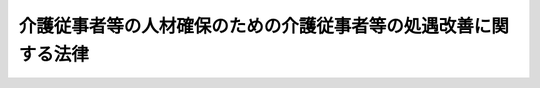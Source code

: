 .. _H20HO044:

================================================================
介護従事者等の人材確保のための介護従事者等の処遇改善に関する法律
================================================================

.. raw:: html
    
    
    <b>介護従事者等の人材確保のための介護従事者等の処遇改善に関する法律<br>
    （平成二十年五月二十八日法律第四十四号）</b><br><br><p>
    <a name="1000000000000000000000000000000000000000000000000000000000001000000000000000000"></a>
    　政府は、高齢者等が安心して暮らすことのできる社会を実現するために介護従事者等が重要な役割を担っていることにかんがみ、介護を担う優れた人材の確保を図るため、平成二十一年四月一日までに、介護従事者等の賃金水準その他の事情を勘案し、介護従事者等の賃金をはじめとする処遇の改善に資するための施策の在り方について検討を加え、必要があると認めるときは、その結果に基づいて必要な措置を講ずるものとする。
    
    
    
    <br><a name="5000000000000000000000000000000000000000000000000000000000000000000000000000000"></a>
    　　　<a name="5000000001000000000000000000000000000000000000000000000000000000000000000000000"><b>附　則</b></a>
    <br></p><p>
    　この法律は、公布の日から施行する。
    
    
    <br><br></p>